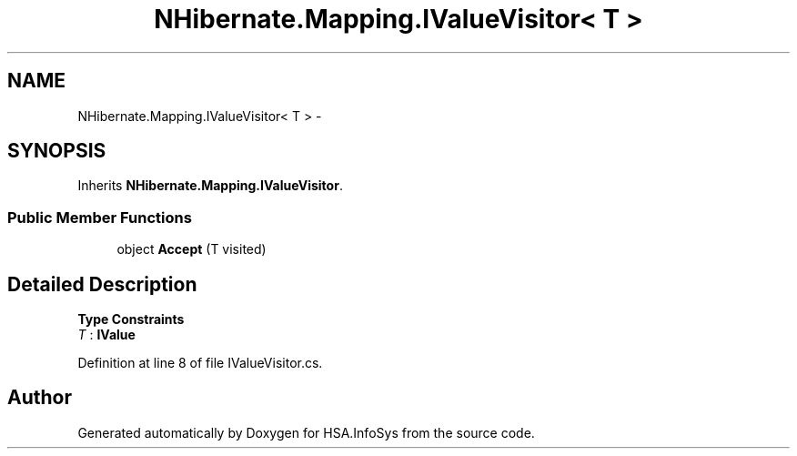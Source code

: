 .TH "NHibernate.Mapping.IValueVisitor< T >" 3 "Fri Jul 5 2013" "Version 1.0" "HSA.InfoSys" \" -*- nroff -*-
.ad l
.nh
.SH NAME
NHibernate.Mapping.IValueVisitor< T > \- 
.SH SYNOPSIS
.br
.PP
.PP
Inherits \fBNHibernate\&.Mapping\&.IValueVisitor\fP\&.
.SS "Public Member Functions"

.in +1c
.ti -1c
.RI "object \fBAccept\fP (T visited)"
.br
.in -1c
.SH "Detailed Description"
.PP 
\fBType Constraints\fP
.TP
\fIT\fP : \fI\fBIValue\fP\fP
.PP
Definition at line 8 of file IValueVisitor\&.cs\&.

.SH "Author"
.PP 
Generated automatically by Doxygen for HSA\&.InfoSys from the source code\&.
